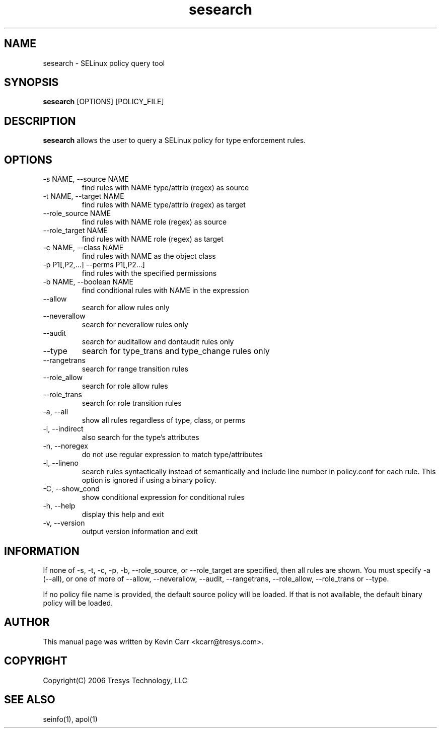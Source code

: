 .TH sesearch 1
.SH NAME
sesearch \- SELinux policy query tool
.SH SYNOPSIS
.B sesearch
[OPTIONS] [POLICY_FILE]
.SH DESCRIPTION
.PP
.B sesearch
allows the user to query a SELinux policy for type enforcement rules.
.SH OPTIONS
.IP "-s NAME, --source NAME"
find rules with NAME type/attrib (regex) as source
.IP "-t NAME, --target NAME"
find rules with NAME type/attrib (regex) as target
.IP "--role_source NAME"
find rules with NAME role (regex) as source
.IP "--role_target NAME"
find rules with NAME role (regex) as target
.IP "-c NAME, --class NAME"
find rules with NAME as the object class
.IP "-p P1[,P2,...] --perms P1[,P2...]"
find rules with the specified permissions
.IP "-b NAME, --boolean NAME"
find conditional rules with NAME in the expression
.IP "--allow"
search for allow rules only
.IP "--neverallow"
search for neverallow rules only
.IP "--audit"
search for auditallow and dontaudit rules only
.IP "--type"
search for type_trans and type_change rules only
.IP "--rangetrans"
search for range transition rules
.IP "--role_allow"
search for role allow rules
.IP "--role_trans"
search for role transition rules
.IP "-a, --all"
show all rules regardless of type, class, or perms
.IP "-i, --indirect"
also search for the type's attributes
.IP "-n, --noregex"
do not use regular expression to match type/attributes
.IP "-l, --lineno"
search rules syntactically instead of semantically and include line number 
in policy.conf for each rule.  This option is ignored if using a binary policy.
.IP "-C, --show_cond"
show conditional expression for conditional rules
.IP "-h, --help"
display this help and exit
.IP "-v, --version"
output version information and exit
.SH INFORMATION
If none of -s, -t, -c, -p, -b, --role_source, or --role_target
are specified, then all rules are shown.
You must specify -a (--all), or one of more of --allow, --neverallow,
--audit, --rangetrans, --role_allow, --role_trans or --type.
.PP
If no policy file name is provided, the default source policy will be loaded.
If that is not available, the default binary policy will be loaded.
.SH AUTHOR
This manual page was written by Kevin Carr <kcarr@tresys.com>.  
.SH COPYRIGHT
Copyright(C) 2006 Tresys Technology, LLC
.SH SEE ALSO
seinfo(1), apol(1)
